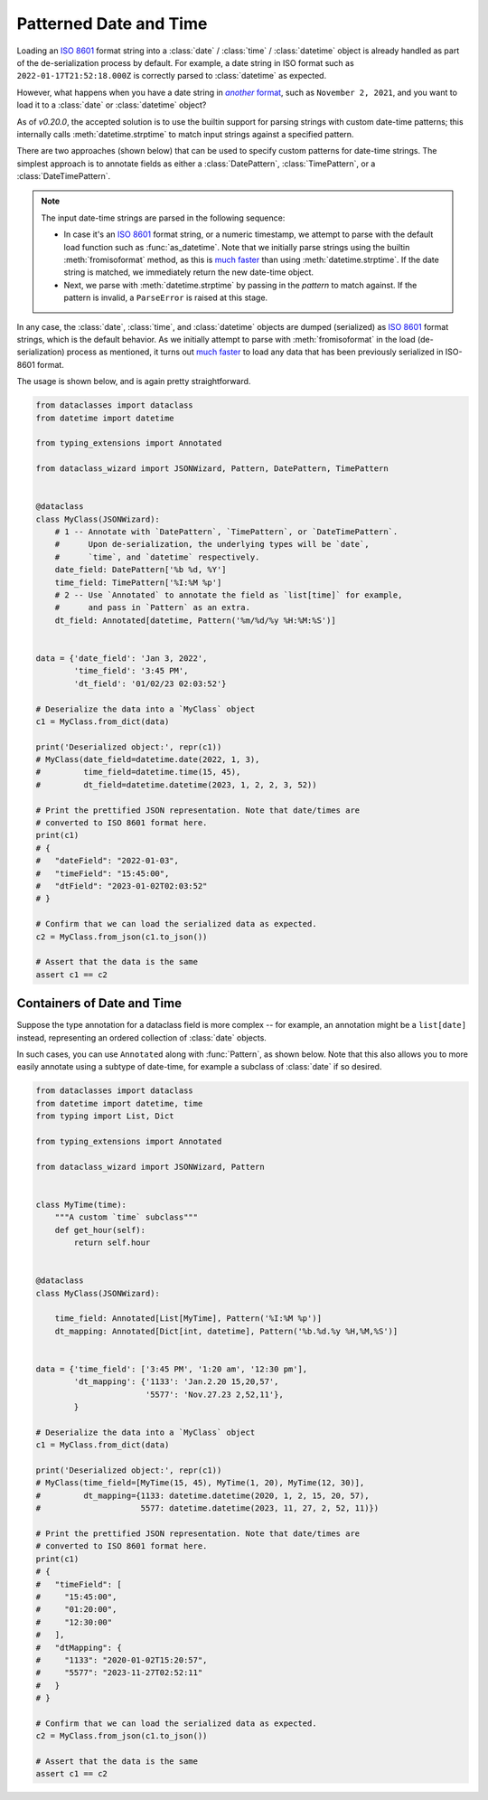 Patterned Date and Time
=======================

Loading an `ISO 8601`_ format string into a :class:`date` / :class:`time` /
:class:`datetime` object is already handled as part of the de-serialization
process by default. For example, a date string in ISO format such as
``2022-01-17T21:52:18.000Z`` is correctly parsed to :class:`datetime` as expected.

However, what happens when you have a date string in |another format|_, such
as ``November 2, 2021``, and you want to load it to a :class:`date`
or :class:`datetime` object?

As of *v0.20.0*, the accepted solution is to use the builtin support for
parsing strings with custom date-time patterns; this internally calls
:meth:`datetime.strptime` to match input strings against a specified pattern.

There are two approaches (shown below) that can be used to specify custom patterns
for date-time strings. The simplest approach is to annotate fields as either
a :class:`DatePattern`, :class:`TimePattern`, or a :class:`DateTimePattern`.

.. note::
    The input date-time strings are parsed in the following sequence:

    - In case it's an `ISO 8601`_ format string, or a numeric timestamp,
      we attempt to parse with the default load function such as
      :func:`as_datetime`. Note that we initially parse strings using the
      builtin :meth:`fromisoformat` method, as this is `much faster`_ than
      using :meth:`datetime.strptime`. If the date string is matched, we
      immediately return the new date-time object.
    - Next, we parse with :meth:`datetime.strptime` by passing in the
      *pattern* to match against. If the pattern is invalid, a
      ``ParseError`` is raised at this stage.

In any case, the :class:`date`, :class:`time`, and :class:`datetime` objects
are dumped (serialized) as `ISO 8601`_ format strings, which is the default
behavior. As we initially attempt to parse with :meth:`fromisoformat` in the
load (de-serialization) process as mentioned, it turns out
`much faster`_ to load any data that has been previously serialized in
ISO-8601 format.

The usage is shown below, and is again pretty straightforward.

.. code:: python3

    from dataclasses import dataclass
    from datetime import datetime

    from typing_extensions import Annotated

    from dataclass_wizard import JSONWizard, Pattern, DatePattern, TimePattern


    @dataclass
    class MyClass(JSONWizard):
        # 1 -- Annotate with `DatePattern`, `TimePattern`, or `DateTimePattern`.
        #      Upon de-serialization, the underlying types will be `date`,
        #      `time`, and `datetime` respectively.
        date_field: DatePattern['%b %d, %Y']
        time_field: TimePattern['%I:%M %p']
        # 2 -- Use `Annotated` to annotate the field as `list[time]` for example,
        #      and pass in `Pattern` as an extra.
        dt_field: Annotated[datetime, Pattern('%m/%d/%y %H:%M:%S')]


    data = {'date_field': 'Jan 3, 2022',
            'time_field': '3:45 PM',
            'dt_field': '01/02/23 02:03:52'}

    # Deserialize the data into a `MyClass` object
    c1 = MyClass.from_dict(data)

    print('Deserialized object:', repr(c1))
    # MyClass(date_field=datetime.date(2022, 1, 3),
    #         time_field=datetime.time(15, 45),
    #         dt_field=datetime.datetime(2023, 1, 2, 2, 3, 52))

    # Print the prettified JSON representation. Note that date/times are
    # converted to ISO 8601 format here.
    print(c1)
    # {
    #   "dateField": "2022-01-03",
    #   "timeField": "15:45:00",
    #   "dtField": "2023-01-02T02:03:52"
    # }

    # Confirm that we can load the serialized data as expected.
    c2 = MyClass.from_json(c1.to_json())

    # Assert that the data is the same
    assert c1 == c2

Containers of Date and Time
~~~~~~~~~~~~~~~~~~~~~~~~~~~

Suppose the type annotation for a dataclass field is more complex -- for example,
an annotation might be a ``list[date]`` instead, representing an ordered
collection of :class:`date` objects.

In such cases, you can use ``Annotated`` along with :func:`Pattern`, as shown
below. Note that this also allows you to more easily annotate using a subtype
of date-time, for example a subclass of :class:`date` if so desired.

.. code:: python3

    from dataclasses import dataclass
    from datetime import datetime, time
    from typing import List, Dict

    from typing_extensions import Annotated

    from dataclass_wizard import JSONWizard, Pattern


    class MyTime(time):
        """A custom `time` subclass"""
        def get_hour(self):
            return self.hour


    @dataclass
    class MyClass(JSONWizard):

        time_field: Annotated[List[MyTime], Pattern('%I:%M %p')]
        dt_mapping: Annotated[Dict[int, datetime], Pattern('%b.%d.%y %H,%M,%S')]


    data = {'time_field': ['3:45 PM', '1:20 am', '12:30 pm'],
            'dt_mapping': {'1133': 'Jan.2.20 15,20,57',
                           '5577': 'Nov.27.23 2,52,11'},
            }

    # Deserialize the data into a `MyClass` object
    c1 = MyClass.from_dict(data)

    print('Deserialized object:', repr(c1))
    # MyClass(time_field=[MyTime(15, 45), MyTime(1, 20), MyTime(12, 30)],
    #         dt_mapping={1133: datetime.datetime(2020, 1, 2, 15, 20, 57),
    #                     5577: datetime.datetime(2023, 11, 27, 2, 52, 11)})

    # Print the prettified JSON representation. Note that date/times are
    # converted to ISO 8601 format here.
    print(c1)
    # {
    #   "timeField": [
    #     "15:45:00",
    #     "01:20:00",
    #     "12:30:00"
    #   ],
    #   "dtMapping": {
    #     "1133": "2020-01-02T15:20:57",
    #     "5577": "2023-11-27T02:52:11"
    #   }
    # }

    # Confirm that we can load the serialized data as expected.
    c2 = MyClass.from_json(c1.to_json())

    # Assert that the data is the same
    assert c1 == c2

.. _ISO 8601: https://en.wikipedia.org/wiki/ISO_8601
.. _much faster: https://stackoverflow.com/questions/13468126/a-faster-strptime
.. See: https://stackoverflow.com/a/4836544/10237506
.. |another format| replace:: *another* format
.. _another format: https://docs.python.org/3/library/datetime.html#strftime-and-strptime-format-codes
